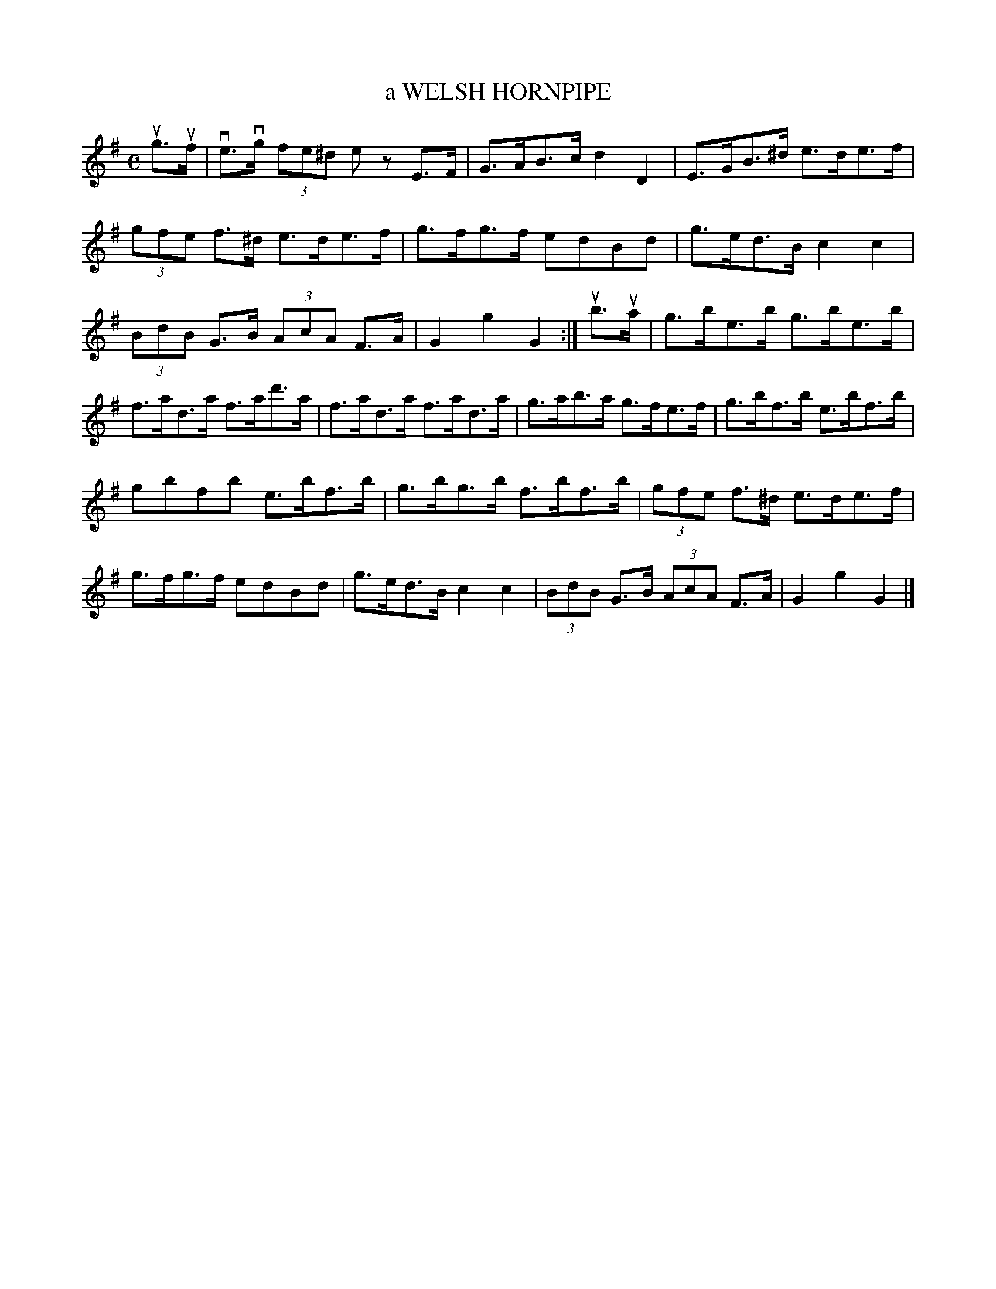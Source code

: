 X: 145120
T: a WELSH HORNPIPE
R: Clog, Hornpipe.
%R: clog, hornpipe
B: James Kerr "Merry Melodies" v.1 p.45 s.1 #20
Z: 2016 John Chambers <jc:trillian.mit.edu>
M: C
L: 1/8
K: G
ug>uf |\
ve>vg (3fe^d ez E>F | G>AB>c d2D2 |\
E>GB>^d e>de>f | (3gfe f>^d e>de>f |\
g>fg>f edBd | g>ed>B c2c2 |
(3BdB G>B (3AcA F>A | G2g2 G2 :|\
ub>ua |\
g>be>b g>be>b | f>ad>a f>ad'>a |\
f>ad>a f>ad>a | g>ab>a g>fe>f |\
g>bf>b e>bf>b |
gbfb e>bf>b |\
g>bg>b f>bf>b | (3gfe f>^d e>de>f |\
g>fg>f edBd | g>ed>B c2c2 |\
(3BdB G>B (3AcA F>A | G2g2 G2 |]
